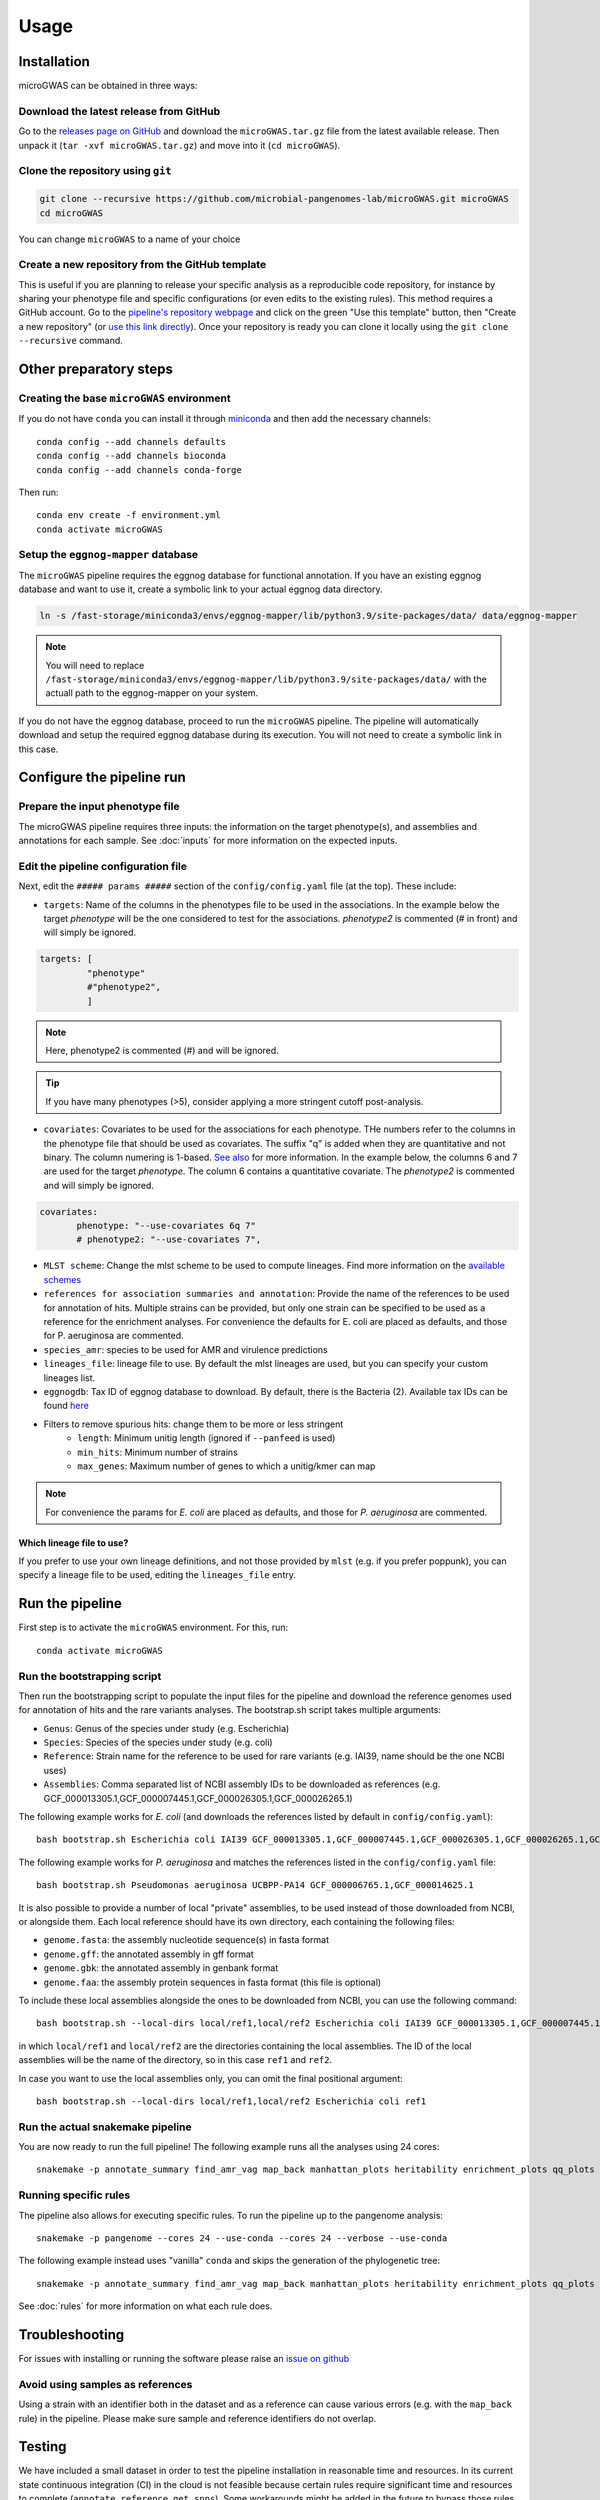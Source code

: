 Usage
=====

Installation
------------

microGWAS can be obtained in three ways:

Download the latest release from GitHub
~~~~~~~~~~~~~~~~~~~~~~~~~~~~~~~~~~~~~~~

Go to the `releases page on GitHub <https://github.com/microbial-pangenomes-lab/microGWAS/releases>`__
and download the ``microGWAS.tar.gz`` file from the latest available release. Then unpack it
(``tar -xvf microGWAS.tar.gz``) and move into it (``cd microGWAS``).

Clone the repository using ``git``
~~~~~~~~~~~~~~~~~~~~~~~~~~~~~~~~~~

.. code-block:: console

   git clone --recursive https://github.com/microbial-pangenomes-lab/microGWAS.git microGWAS
   cd microGWAS

You can change ``microGWAS`` to a name of your choice

Create a new repository from the GitHub template
~~~~~~~~~~~~~~~~~~~~~~~~~~~~~~~~~~~~~~~~~~~~~~~~

This is useful if you are planning to release your specific analysis as a reproducible
code repository, for instance by sharing your phenotype file and specific configurations
(or even edits to the existing rules). This method requires a GitHub account. Go to the
`pipeline's repository webpage <https://github.com/microbial-pangenomes-lab/microGWAS>`__
and click on the green "Use this template" button, then "Create a new repository" (or `use this link directly <https://github.com/new?template_name=microGWAS&template_owner=microbial-pangenomes-lab>`__). Once your repository is ready you can clone it locally using the
``git clone --recursive`` command.

Other preparatory steps
-----------------------

Creating the base ``microGWAS`` environment
~~~~~~~~~~~~~~~~~~~~~~~~~~~~~~~~~~~~~~~~~~~

If you do not have ``conda`` you can install it through
`miniconda <https://conda.io/miniconda.html>`_ and then add the necessary
channels::

    conda config --add channels defaults
    conda config --add channels bioconda
    conda config --add channels conda-forge

Then run::

    conda env create -f environment.yml
    conda activate microGWAS

Setup the ``eggnog-mapper`` database
~~~~~~~~~~~~~~~~~~~~~~~~~~~~~~~~~~~~~~~~~~~~~~~~~~~~~~~~

The ``microGWAS`` pipeline requires the eggnog database for functional annotation. 
If you have an existing eggnog database and want to use it, create a symbolic link to your actual eggnog data directory. 

.. code-block:: console

   ln -s /fast-storage/miniconda3/envs/eggnog-mapper/lib/python3.9/site-packages/data/ data/eggnog-mapper

.. note::

    You will need to replace ``/fast-storage/miniconda3/envs/eggnog-mapper/lib/python3.9/site-packages/data/`` with the actuall path to the eggnog-mapper on your system.

If you do not have the eggnog database, proceed to run the ``microGWAS`` pipeline. The pipeline will automatically download and setup the required eggnog database during its execution.
You will not need to create a symbolic link in this case.

Configure the pipeline run
--------------------------

Prepare the input phenotype file
~~~~~~~~~~~~~~~~~~~~~~~~~~~~~~~~

The microGWAS pipeline requires three inputs: the information on the target phenotype(s), and assemblies and annotations for each sample. See :doc:`inputs` for more information on the expected inputs.

Edit the pipeline configuration file
~~~~~~~~~~~~~~~~~~~~~~~~~~~~~~~~~~~~

Next, edit the ``##### params #####`` section of the ``config/config.yaml`` file (at the top). These include:

* ``targets``: Name of the columns in the phenotypes file to be used in the associations. In the example below the target `phenotype` will be the one considered to test for the associations. `phenotype2` is commented (# in front) and will simply be ignored.

.. code-block::

   targets: [
            "phenotype"
            #"phenotype2",
            ]

.. note::
    Here, phenotype2 is commented (#) and will be ignored.

..  tip::

    If you have many phenotypes (>5), consider applying a more stringent cutoff post-analysis.

* ``covariates``: Covariates to be used for the associations for each phenotype. THe numbers refer to the columns in the phenotype file that should be used as covariates. The suffix "q" is added when they are quantitative and not binary. The column numering is 1-based. `See also <https://pyseer.readthedocs.io/en/master/usage.html#phenotype-and-covariates>`__ for more information. In the example below, the columns 6 and 7 are used for the target `phenotype`. The column 6 contains a quantitative covariate. The `phenotype2` is commented and will simply be ignored.

.. code-block::

    covariates:
           phenotype: "--use-covariates 6q 7"
           # phenotype2: "--use-covariates 7",

* ``MLST scheme``: Change the mlst scheme to be used to compute lineages. Find more information on the `available schemes <https://github.com/tseemann/mlst?tab=readme-ov-file#available-schemes>`__
* ``references for association summaries and annotation``: Provide the name of the references to be used for annotation of hits. Multiple strains can be provided, but only one strain can be specified to be used as a reference for the enrichment analyses. For convenience the defaults for E. coli are placed as defaults, and those for P. aeruginosa are commented.
* ``species_amr``: species to be used for AMR and virulence predictions
* ``lineages_file``: lineage file to use. By default the mlst lineages are used, but you can specify your custom lineages list.
* ``eggnogdb``: Tax ID of eggnog database to download. By default, there is the Bacteria (2). Available tax IDs can be found `here <http://eggnog5.embl.de/#/app/downloads>`__
* Filters to remove spurious hits: change them to be more or less stringent
    * ``length``:  Minimum unitig length (ignored if ``--panfeed`` is used)
    * ``min_hits``: Minimum number of strains
    * ``max_genes``: Maximum number of genes to which a unitig/kmer can map

.. note::
    For convenience the params for *E. coli* are placed as defaults, and those for *P. aeruginosa* are commented.

Which lineage file to use?
""""""""""""""""""""""""""

If you prefer to use your own lineage definitions, and not those provided by ``mlst`` (e.g. 
if you prefer poppunk), you can specify a lineage file to be used, editing the ``lineages_file`` entry.

Run the pipeline
----------------

First step is to activate the ``microGWAS`` environment. For this, run::
   
   conda activate microGWAS

Run the bootstrapping script
~~~~~~~~~~~~~~~~~~~~~~~~~~~~

Then run the bootstrapping script to populate the input files for the pipeline and download the reference genomes used for annotation of hits and the rare variants analyses. 
The bootstrap.sh script takes multiple arguments:

* ``Genus``: Genus of the species under study (e.g. Escherichia)
* ``Species``: Species of the species under study (e.g. coli)
* ``Reference``: Strain name for the reference to be used for rare variants (e.g. IAI39, name should be the one NCBI uses)
* ``Assemblies``: Comma separated list of NCBI assembly IDs to be downloaded as references (e.g. GCF_000013305.1,GCF_000007445.1,GCF_000026305.1,GCF_000026265.1)

The following example works for *E. coli* (and downloads the references listed by default in ``config/config.yaml``)::

   bash bootstrap.sh Escherichia coli IAI39 GCF_000013305.1,GCF_000007445.1,GCF_000026305.1,GCF_000026265.1,GCF_000026345.1,GCF_000005845.2,GCF_000026325.1,GCF_000013265.1 

The following example works for *P. aeruginosa* and matches the references listed in the ``config/config.yaml`` file::

   bash bootstrap.sh Pseudomonas aeruginosa UCBPP-PA14 GCF_000006765.1,GCF_000014625.1 

It is also possible to provide a number of local "private" assemblies, to be used instead of those downloaded from NCBI, or alongside them.
Each local reference should have its own directory, each containing the following files:

* ``genome.fasta``: the assembly nucleotide sequence(s) in fasta format
* ``genome.gff``: the annotated assembly in gff format
* ``genome.gbk``: the annotated assembly in genbank format
* ``genome.faa``: the assembly protein sequences in fasta format (this file is optional)

To include these local assemblies alongside the ones to be downloaded from NCBI, you can use the following command::

   bash bootstrap.sh --local-dirs local/ref1,local/ref2 Escherichia coli IAI39 GCF_000013305.1,GCF_000007445.1,GCF_000026305.1,GCF_000026265.1,GCF_000026345.1,GCF_000005845.2,GCF_000026325.1,GCF_000013265.1

in which ``local/ref1`` and ``local/ref2`` are the directories containing the local assemblies. The ID of the local assemblies will be the name of the directory, so in this case ``ref1`` and ``ref2``.

In case you want to use the local assemblies only, you can omit the final positional argument::

   bash bootstrap.sh --local-dirs local/ref1,local/ref2 Escherichia coli ref1

Run the actual snakemake pipeline
~~~~~~~~~~~~~~~~~~~~~~~~~~~~~~~~~

You are now ready to run the full pipeline! The following example runs all the analyses using 24 cores::

   snakemake -p annotate_summary find_amr_vag map_back manhattan_plots heritability enrichment_plots qq_plots tree --cores 24 --verbose --use-conda

Running specific rules
~~~~~~~~~~~~~~~~~~~~~~~~~~~~~~~~~

The pipeline also allows for executing specific rules.
To run the pipeline up to the pangenome analysis::

   snakemake -p pangenome --cores 24 --use-conda --cores 24 --verbose --use-conda

The following example instead uses "vanilla" ``conda`` and skips the generation of the phylogenetic tree::
   

   snakemake -p annotate_summary find_amr_vag map_back manhattan_plots heritability enrichment_plots qq_plots --cores 24 --verbose --use-conda

See :doc:`rules` for more information on what each rule does.

Troubleshooting
---------------

For issues with installing or running the software please raise an `issue on github <https://github.com/microbial-pangenomes-lab/microGWAS/issues>`__

Avoid using samples as references
~~~~~~~~~~~~~~~~~~~~~~~~~~~~~~~~~

Using a strain with an identifier both in the dataset and as a reference can cause various errors (e.g. with the ``map_back`` rule) in the pipeline.
Please make sure sample and reference identifiers do not overlap.

Testing
-------

We have included a small dataset in order to test the pipeline installation in reasonable time and resources. In its current state continuous integration (CI) in the cloud is not feasible because certain rules require significant time and resources to complete (``annotate_reference``, ``get_snps``). Some workarounds might be added in the future to bypass those rules. 
In the meantime the tests can be run on a decent laptop with 8 cores and at least ~10Gb RAM in a few hours. The test dataset has been created from that `used in a mouse model of bloodstream infection <https://github.com/microbial-pangenomes-lab/microGWAS/blob/main>`__

To run the tests, prepare a symbolic link to the eggnog-mapper databases (as explained above), then do the following::

   cd test
   bash run_tests.sh

The script will prepare the input files, run the bootstrapping script, then run snakemake twice,
first in "dry" mode, and then "for real". Please note that the only rule that is not tested
is the one estimating lineages (``lineage_st``), as the test dataset is a
reduced part of the *E. coli* genome,
and therefore it would report each isolate with an unknown ST.
